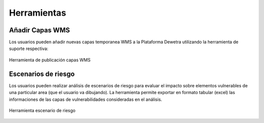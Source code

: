 ============
Herramientas
============

***************************
Añadir Capas WMS
***************************

Los usuarios pueden añadir nuevas capas temporanea WMS a la Plataforma Dewetra utilizando la herramienta de suporte respectiva:

.. figure:: img/img_layerWMS_dewBOL.png
    :height: 400px
    :width: 800px
    :scale: 50 %
    :alt: Dewetra Bolivia Publicación Capas WMS
    :align: center
    
    Herramienta de publicación capas WMS

***************************
Escenarios de riesgo
***************************

Los usuarios pueden realizar análisis de escenarios de riesgo para evaluar el impacto sobre elementos vulnerables de una particular area (que el usuario va dibujando). La herramienta permite exportar en formato tabular (excel) las informaciones de las capas de vulnerabilidades consideradas en el análisis. 

.. figure:: img/img_escenario_riesgo_dewBOL.png
    :height: 400px
    :width: 800px
    :scale: 50 %
    :alt: Dewetra Bolivia Escenario de riesgo
    :align: center
    
    Herramienta escenario de riesgo